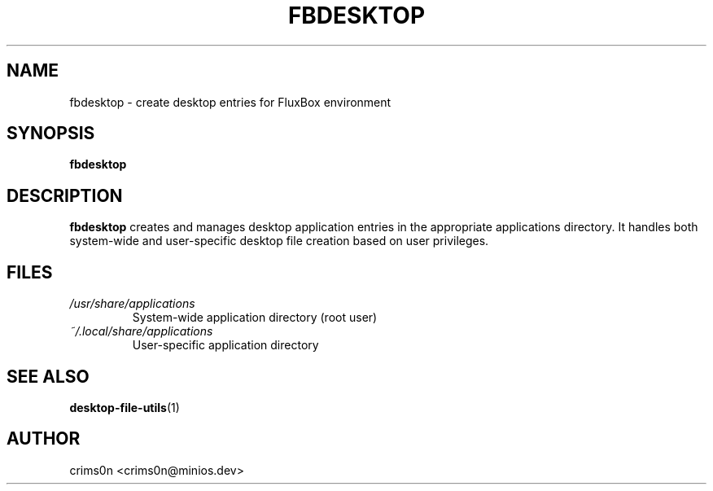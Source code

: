 .TH FBDESKTOP 1 "2025-08-26" "flux-tools 1.2.5" "User Commands"
.SH NAME
fbdesktop \- create desktop entries for FluxBox environment
.SH SYNOPSIS
.B fbdesktop
.SH DESCRIPTION
.B fbdesktop
creates and manages desktop application entries in the appropriate applications directory. It handles both system-wide and user-specific desktop file creation based on user privileges.
.SH FILES
.TP
.I /usr/share/applications
System-wide application directory (root user)
.TP
.I ~/.local/share/applications
User-specific application directory
.SH SEE ALSO
.BR desktop-file-utils (1)
.SH AUTHOR
crims0n <crims0n@minios.dev>
